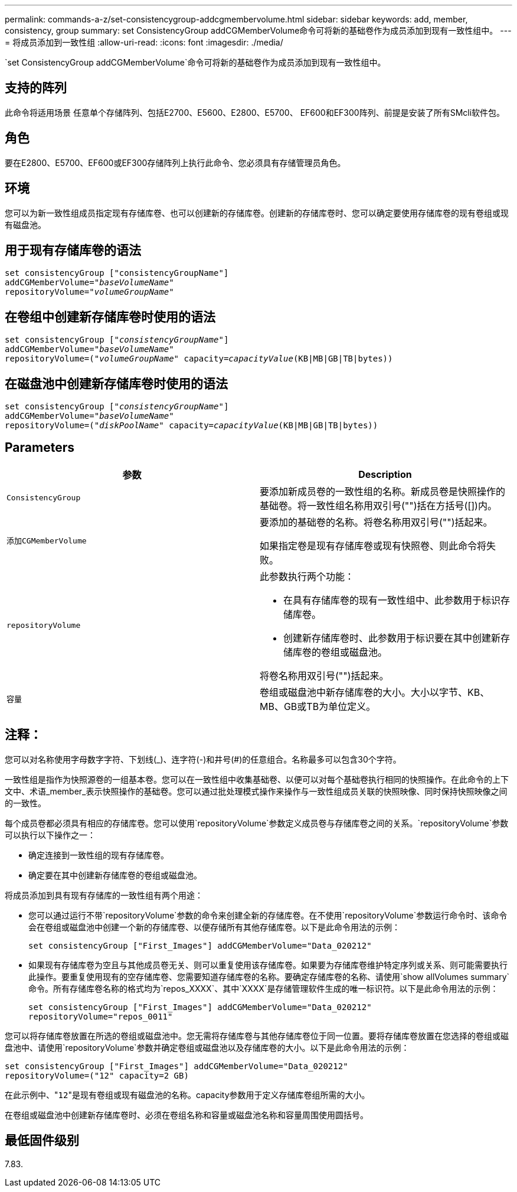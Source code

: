 ---
permalink: commands-a-z/set-consistencygroup-addcgmembervolume.html 
sidebar: sidebar 
keywords: add, member, consistency, group 
summary: set ConsistencyGroup addCGMemberVolume命令可将新的基础卷作为成员添加到现有一致性组中。 
---
= 将成员添加到一致性组
:allow-uri-read: 
:icons: font
:imagesdir: ./media/


[role="lead"]
`set ConsistencyGroup addCGMemberVolume`命令可将新的基础卷作为成员添加到现有一致性组中。



== 支持的阵列

此命令将适用场景 任意单个存储阵列、包括E2700、E5600、E2800、E5700、 EF600和EF300阵列、前提是安装了所有SMcli软件包。



== 角色

要在E2800、E5700、EF600或EF300存储阵列上执行此命令、您必须具有存储管理员角色。



== 环境

您可以为新一致性组成员指定现有存储库卷、也可以创建新的存储库卷。创建新的存储库卷时、您可以确定要使用存储库卷的现有卷组或现有磁盘池。



== 用于现有存储库卷的语法

[listing, subs="+macros"]
----

set consistencyGroup ["consistencyGroupName"]
addCGMemberVolume=pass:quotes["_baseVolumeName_"]
repositoryVolume=pass:quotes["_volumeGroupName_"]
----


== 在卷组中创建新存储库卷时使用的语法

[listing, subs="+macros"]
----

set consistencyGroup pass:quotes[["_consistencyGroupName_"]]
addCGMemberVolume=pass:quotes["_baseVolumeName_"]
repositoryVolume=pass:quotes[("_volumeGroupName_"] capacity=pass:quotes[_capacityValue_](KB|MB|GB|TB|bytes))
----


== 在磁盘池中创建新存储库卷时使用的语法

[listing, subs="+macros"]
----

set consistencyGroup pass:quotes[["_consistencyGroupName_"]]
addCGMemberVolume=pass:quotes["_baseVolumeName_"]
repositoryVolume=pass:quotes[("_diskPoolName_"] capacity=pass:quotes[_capacityValue_](KB|MB|GB|TB|bytes))
----


== Parameters

[cols="2*"]
|===
| 参数 | Description 


 a| 
`ConsistencyGroup`
 a| 
要添加新成员卷的一致性组的名称。新成员卷是快照操作的基础卷。将一致性组名称用双引号("")括在方括号([])内。



 a| 
`添加CGMemberVolume`
 a| 
要添加的基础卷的名称。将卷名称用双引号("")括起来。

如果指定卷是现有存储库卷或现有快照卷、则此命令将失败。



 a| 
`repositoryVolume`
 a| 
此参数执行两个功能：

* 在具有存储库卷的现有一致性组中、此参数用于标识存储库卷。
* 创建新存储库卷时、此参数用于标识要在其中创建新存储库卷的卷组或磁盘池。


将卷名称用双引号("")括起来。



 a| 
`容量`
 a| 
卷组或磁盘池中新存储库卷的大小。大小以字节、KB、MB、GB或TB为单位定义。

|===


== 注释：

您可以对名称使用字母数字字符、下划线(_)、连字符(-)和井号(#)的任意组合。名称最多可以包含30个字符。

一致性组是指作为快照源卷的一组基本卷。您可以在一致性组中收集基础卷、以便可以对每个基础卷执行相同的快照操作。在此命令的上下文中、术语_member_表示快照操作的基础卷。您可以通过批处理模式操作来操作与一致性组成员关联的快照映像、同时保持快照映像之间的一致性。

每个成员卷都必须具有相应的存储库卷。您可以使用`repositoryVolume`参数定义成员卷与存储库卷之间的关系。`repositoryVolume`参数可以执行以下操作之一：

* 确定连接到一致性组的现有存储库卷。
* 确定要在其中创建新存储库卷的卷组或磁盘池。


将成员添加到具有现有存储库的一致性组有两个用途：

* 您可以通过运行不带`repositoryVolume`参数的命令来创建全新的存储库卷。在不使用`repositoryVolume`参数运行命令时、该命令会在卷组或磁盘池中创建一个新的存储库卷、以便存储所有其他存储库卷。以下是此命令用法的示例：
+
[listing]
----

set consistencyGroup ["First_Images"] addCGMemberVolume="Data_020212"
----
* 如果现有存储库卷为空且与其他成员卷无关、则可以重复使用该存储库卷。如果要为存储库卷维护特定序列或关系、则可能需要执行此操作。要重复使用现有的空存储库卷、您需要知道存储库卷的名称。要确定存储库卷的名称、请使用`show allVolumes summary`命令。所有存储库卷名称的格式均为`repos_XXXX`、其中`XXXX`是存储管理软件生成的唯一标识符。以下是此命令用法的示例：
+
[listing]
----

set consistencyGroup ["First_Images"] addCGMemberVolume="Data_020212"
repositoryVolume="repos_0011"
----


您可以将存储库卷放置在所选的卷组或磁盘池中。您无需将存储库卷与其他存储库卷位于同一位置。要将存储库卷放置在您选择的卷组或磁盘池中、请使用`repositoryVolume`参数并确定卷组或磁盘池以及存储库卷的大小。以下是此命令用法的示例：

[listing]
----

set consistencyGroup ["First_Images"] addCGMemberVolume="Data_020212"
repositoryVolume=("12" capacity=2 GB)
----
在此示例中、"[.code]``12``"是现有卷组或现有磁盘池的名称。capacity参数用于定义存储库卷组所需的大小。

在卷组或磁盘池中创建新存储库卷时、必须在卷组名称和容量或磁盘池名称和容量周围使用圆括号。



== 最低固件级别

7.83.
